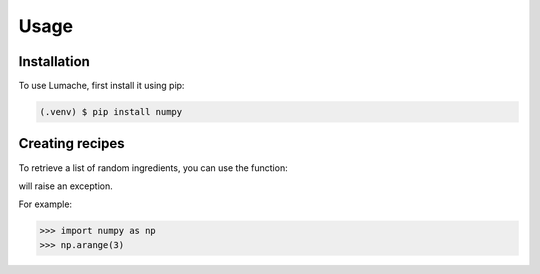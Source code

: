 Usage
=====

.. _installation:

Installation
------------

To use Lumache, first install it using pip:

.. code-block:: console

   (.venv) $ pip install numpy

Creating recipes
----------------

To retrieve a list of random ingredients,
you can use the function:

will raise an exception.

For example:

>>> import numpy as np
>>> np.arange(3)



